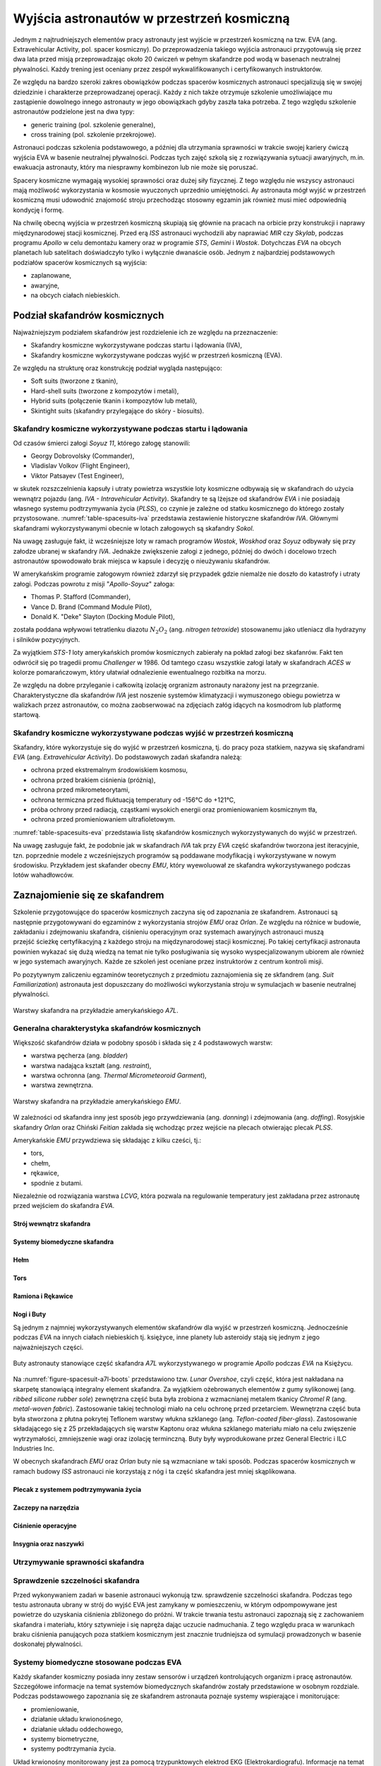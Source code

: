 .. _eva-training:

******************************************
Wyjścia astronautów w przestrzeń kosmiczną
******************************************

Jednym z najtrudniejszych elementów pracy astronauty jest wyjście w przestrzeń kosmiczną na tzw. EVA (ang. Extravehicular Activity, pol. spacer kosmiczny). Do przeprowadzenia takiego wyjścia astronauci przygotowują się przez dwa lata przed misją przeprowadzając około 20 ćwiczeń w pełnym skafandrze pod wodą w basenach neutralnej pływalności. Każdy trening jest oceniany przez zespół wykwalifikowanych i certyfikowanych instruktorów.

Ze względu na bardzo szeroki zakres obowiązków podczas spacerów kosmicznych astronauci specjalizują się w swojej dziedzinie i charakterze przeprowadzanej operacji. Każdy z nich także otrzymuje szkolenie umożliwiające mu zastąpienie dowolnego innego astronauty w jego obowiązkach gdyby zaszła taka potrzeba. Z tego względu szkolenie astronautów podzielone jest na dwa typy:

- generic training (pol. szkolenie generalne),
- cross training (pol. szkolenie przekrojowe).

Astronauci podczas szkolenia podstawowego, a później dla utrzymania sprawności w trakcie swojej kariery ćwiczą wyjścia EVA w basenie neutralnej pływalności. Podczas tych zajęć szkolą się z rozwiązywania sytuacji awaryjnych, m.in. ewakuacja astronauty, który ma niesprawny kombinezon lub nie może się poruszać.

Spacery kosmiczne wymagają wysokiej sprawności oraz dużej siły fizycznej. Z tego względu nie wszyscy astronauci mają możliwość wykorzystania w kosmosie wyuczonych uprzednio umiejętności. Ay astronauta mógł wyjść w przestrzeń kosmiczną musi udowodnić znajomość stroju przechodząc stosowny egzamin jak również musi mieć odpowiednią kondycję i formę.

Na chwilę obecną wyjścia w przestrzeń kosmiczną skupiają się głównie na pracach na orbicie przy konstrukcji i naprawy międzynarodowej stacji kosmicznej. Przed erą *ISS* astronauci wychodzili aby naprawiać *MIR* czy *Skylab*, podczas programu *Apollo* w celu demontażu kamery oraz w programie *STS*, *Gemini* i *Wostok*. Dotychczas *EVA* na obcych planetach lub satelitach doświadczyło tylko i wyłącznie dwanaście osób. Jednym z najbardziej podstawowych podziałów spacerów kosmicznych są wyjścia:

- zaplanowane,
- awaryjne,
- na obcych ciałach niebieskich.

Podział skafandrów kosmicznych
==============================
Najważniejszym podziałem skafandrów jest rozdzielenie ich ze względu na przeznaczenie:

- Skafandry kosmiczne wykorzystywane podczas startu i lądowania (IVA),
- Skafandry kosmiczne wykorzystywane podczas wyjść w przestrzeń kosmiczną (EVA).

Ze względu na strukturę oraz konstrukcję podział wygląda następująco:

- Soft suits (tworzone z tkanin),
- Hard-shell suits (tworzone z kompozytów i metali),
- Hybrid suits (połączenie tkanin i kompozytów lub metali),
- Skintight suits (skafandry przylegające do skóry - biosuits).

Skafandry kosmiczne wykorzystywane podczas startu i lądowania
-------------------------------------------------------------
Od czasów śmierci załogi *Soyuz 11*, którego załogę stanowili:

- Georgy Dobrovolsky (Commander),
- Vladislav Volkov (Flight Engineer),
- Viktor Patsayev (Test Engineer),

w skutek rozszczelnienia kapsuły i utraty powietrza wszystkie loty kosmiczne odbywają się w skafandrach do użycia wewnątrz pojazdu (ang. *IVA - Intravehicular Activity*). Skafandry te są lżejsze od skafandrów *EVA* i nie posiadają własnego systemu podtrzymywania życia (*PLSS*), co czynie je zależne od statku kosmicznego do którego zostały przystosowane. :numref:`table-spacesuits-iva` przedstawia zestawienie historyczne skafandrów *IVA*. Głównymi skafandrami wykorzystywanymi obecnie w lotach załogowych są skafandry *Sokol*.

Na uwagę zasługuje fakt, iż wcześniejsze loty w ramach programów *Wostok*, *Woskhod* oraz *Soyuz* odbywały się przy załodze ubranej w skafandry *IVA*. Jednakże zwiększenie załogi z jednego, później do dwóch i docelowo trzech astronautów spowodowało brak miejsca w kapsule i decyzję o nieużywaniu skafandrów.

W amerykańskim programie załogowym również zdarzył się przypadek gdzie niemalże nie doszło do katastrofy i utraty załogi. Podczas powrotu z misji "*Apollo-Soyuz*" załoga:

- Thomas P. Stafford (Commander),
- Vance D. Brand (Command Module Pilot),
- Donald K. "Deke" Slayton (Docking Module Pilot),

została poddana wpływowi tetratlenku diazotu :math:`N_2O_2` (ang. *nitrogen tetroxide*) stosowanemu jako utleniacz dla hydrazyny i silników pozycyjnych.

Za wyjątkiem *STS-1* loty amerykańskich promów kosmicznych zabierały na pokład załogi bez skafanrów. Fakt ten odwrócił się po tragedii promu *Challenger* w 1986. Od tamtego czasu wszystkie załogi latały w skafandrach *ACES* w kolorze pomarańczowym, który ułatwiał odnalezienie ewentualnego rozbitka na morzu.

Ze względu na dobre przyleganie i całkowitą izolację orgranizm astronauty narażony jest na przegrzanie. Charakterystyczne dla skafandrów *IVA* jest noszenie systemów klimatyzacji i wymuszonego obiegu powietrza w walizkach przez astronautów, co można zaobserwować na zdjęciach załóg idących na kosmodrom lub platformę startową.

.. csv-table:: Zestawienie skafandrów do czynności podczas startu i lądowania *IVA* (ang. *Intravehicular Activity*)
    :name: table-spacesuits-iva
    :file: ../data/spacesuits-iva.csv
    :header-rows: 1

Skafandry kosmiczne wykorzystywane podczas wyjść w przestrzeń kosmiczną
-----------------------------------------------------------------------
Skafandry, które wykorzystuje się do wyjść w przestrzeń kosmiczna, tj. do pracy poza statkiem, nazywa się skafandrami *EVA* (ang. *Extravehicular Activity*). Do podstawowych zadań skafandra należą:

- ochrona przed ekstremalnym środowiskiem kosmosu,
- ochrona przed brakiem ciśnienia (próżnią),
- ochrona przed mikrometeorytami,
- ochrona termiczna przed fluktuacją temperatury od -156°C do +121°C,
- próba ochrony przed radiacją, cząstkami wysokich energii oraz promieniowaniem kosmicznym tła,
- ochrona przed promieniowaniem ultrafioletowym.

:numref:`table-spacesuits-eva` przedstawia listę skafandrów kosmicznych wykorzystywanych do wyjść w przestrzeń.

Na uwagę zasługuje fakt, że podobnie jak w skafandrach *IVA* tak przy *EVA* część skafandrów tworzona jest iteracyjnie, tzn. poprzednie modele z wcześniejszych programów są poddawane modyfikacją i wykorzystywane w nowym środowisku. Przykładem jest skafander obecny *EMU*, który wyewoluował ze skafandra wykorzystywanego podczas lotów wahadłowców.

.. csv-table:: Zestawienie skafandrów do spacerów kosmicznych *EVA* (ang. *Extravehicular Activity*)
    :name: table-spacesuits-eva
    :file: ../data/spacesuits-eva.csv
    :header-rows: 1


Zaznajomienie się ze skafandrem
===============================
Szkolenie przygotowujące do spacerów kosmicznych zaczyna się od zapoznania ze skafandrem. Astronauci są następnie przygotowywani do egzaminów z wykorzystania strojów *EMU* oraz *Orlan*. Ze względu na różnice w budowie, zakładaniu i zdejmowaniu skafandra, ciśnieniu operacyjnym oraz systemach awaryjnych astronauci muszą przejść ścieżkę certyfikacyjną z każdego stroju na międzynarodowej stacji kosmicznej. Po takiej certyfikacji astronauta powinien wykazać się dużą wiedzą na temat nie tylko posługiwania się wysoko wyspecjalizowanym ubiorem ale również w jego systemach awaryjnych. Każde ze szkoleń jest oceniane przez instruktorów z centrum kontroli misji.

Po pozytywnym zaliczeniu egzaminów teoretycznych z przedmiotu zaznajomienia się ze skfandrem (ang. *Suit Familiarization*) astronauta jest dopuszczany do możliwości wykorzystania stroju w symulacjach w basenie neutralnej pływalności.

.. figure:: ../img/spacesuit-a7l-schematics.jpg
    :name: figure-spacesuit-a7l-schematics
    :scale: 50%
    :align: center

    Warstwy skafandra na przykładzie amerykańskiego *A7L*.


Generalna charakterystyka skafandrów kosmicznych
------------------------------------------------
Większość skafandrów działa w podobny sposób i składa się z 4 podstawowych warstw:

- warstwa pęcherza (ang. *bladder*)
- warstwa nadająca kształt (ang. *restraint*),
- warstwa ochronna (ang. *Thermal Micrometeoroid Garment*),
- warstwa zewnętrzna.

.. figure:: ../img/spacesuit-emu-layers.png
    :name: figure-spacesuit-emu-layers
    :scale: 100%
    :align: center

    Warstwy skafandra na przykładzie amerykańskiego *EMU*.

W zależności od skafandra inny jest sposób jego przywdziewania (ang. *donning*) i zdejmowania (ang. *doffing*). Rosyjskie skafandry *Orlan* oraz Chiński *Feitian* zakłada się wchodząc przez wejście na plecach otwierając plecak *PLSS*.

Amerykańskie *EMU* przywdziewa się składając z kilku cześci, tj.:

- tors,
- chełm,
- rękawice,
- spodnie z butami.

Niezależnie od rozwiązania warstwa *LCVG*, która pozwala na regulowanie temperatury jest zakładana przez astronautę przed wejściem do skafandra *EVA*.

.. todo::
    - Rosjanie mają jednoczęściowe stroje do których wchodzi się przez plecak
    - dla kobiet i mężczyzn skafander jest taki sam
    - Kobiety są zwykle słabsze
    - EVA jest wymagające siłowo
    - Manewrowanie suitami
    - Suity były projektowane dla wielkich gości
    - Jeżeli jesteś mała osobą, to musisz mocno nawet do 120 stopni się skręcić aby Suit się skręcił
    - Kiedyś (ostatni lot STS) był prototyp małego stroju ale już nie ma


.. todo::
    - narzędzia
    - Jaki jest wpływ interfejsów narzędzi na konstrukcje
    - Optymalizacja budowy stacji
    - Czy lepiej inaczej zaprojektować, czy mieć kilka EVA więcej
    - Stroje
    - Procedury
    - Szkolenia
    - Planowanie
    - Kontrola
    - Optymalizacja
    - Duże struktury ramię robotyczne, kable, człowiek
    - Komunikacja
    - Planning
    - Organizacja
    - Contingency EVA
    - Każdy crewmember musi być przygotowany aby je przeprowadzić w dowolnym momencie
    - Szybkie EVA do awaryjnej naprawy narzędzi i urządzeń
    - Jak polecimy na Marsa to w czasie drogi też trzeb będzie coś naprawić na statku itp
    - Jak naprawić zepsuty spacesuit w kosmosie?
    - Wykorzystując tylko narzędzia na ISS
    - Stroje były zaprojektowane by były składane w laboratorium przez techników a nie w środowisku 0g
    - Przecieranie się rękawiczek
    - Może doprowadzić do rozszczelnienia
    - Stroje mają kompresor, który pompuje dużo powietrza jak zobaczy, że uchodzi
    - Muszą uważać na główki śrubek, ostre poręcze i krawędzie, niezabezpieczone koncówki stalowych linek, poprzecierane uszczelki na metalowych elementach, zatyczki zabezpieczające śruby przed odkręceniem
    - Mikrometeoryty porobiły w stacji przez 15 lat niewielkie wyłomki i ostre krawędzie
    - Metalowe poręcze przez haki, których używają do przymocowywania porobiły niewielkie metalowe odpryski, które mogą przedziurawić rękawicę
    - Mikrometeoryty
    - https://youtu.be/Z5Bz6L93Gwo

Strój wewnątrz skafandra
^^^^^^^^^^^^^^^^^^^^^^^^
.. todo::
    - Cotton Long Jons (zwykła off-the shelf bielizna bawełniana)
        - ma wsiąknąć w nią pot
        - aby ciało nie było śliskie
        - aby pot nie zbierał się i nie latał w kombinezonie
    - Liquid Cold Ventilation Gourmet
        - bielizna z długimi rękawami i naramiennikami poprzetykana rurkami z płynącą wodą
        - płynie w nim zimna woda
        - zmieniając prędkość płynięcia wody, można regulować temperaturę
        - rozmieszczenie rurek powoduje, że nie czujesz miejscowego chłodu, tylko rozprasza się po całym ciele
        - bielizna jest w drobną siateczkę przez którą przelatuje powietrze
    - Cotton gloves (które idą pod zwykłe rękawice) mają wsiąkać pot
    - Różne pads and shields aby chronić przed urażeniem ciała i odciskami skafandra plus guzami
    - pielucha dla dorosłych

Systemy biomedyczne skafandra
^^^^^^^^^^^^^^^^^^^^^^^^^^^^^
.. todo::
    - Astronauci podczas EVA na ISS nie korzystają z radiation decimeter bo boją się, że zostanie nagrane i następnym razem ich nie puszczą.
    - Astronauci nie zawsze chcą wszystko raportować, na wszelki wypadek, bo nie są pewni czy wszystko zrobili perfekt.
    - Promieniowanie
        - Radiation dosimeter
    - Układ krwionośny
        - ECG, 3 electrode
    - Układ oddechowy
        - Respiratory Coefficient
        - Respiratory trace
        - Oxygen Consumption
        - Oxygen Uptake
        - CO2 sensor
        - O2 sensor
        - O2 consumption (per astronaut)
        - anarobic (na podstawie O2 i CO2)
        - metabolism
    - Biometryka
        - measuring chest
        - temperature sensor on your ear (wcześniej w rectal) [Russian Suit]
    - Systemy skafandra
        - Leak Check (every suit leaks)
        - Suit sensor
        - QRS complex
        - LCVG (Liquid Cooling and Ventilation Groumet)

Hełm
^^^^
.. todo::
    - kamery na hełmie
    - oświtlenie nocne
    - cyrkulacja powietrza w masce
    - Communication Cap (Snoopy Cap)
        - wpina się do portu w skafandrze
        - pozwala na komunikację ze stacją i z ziemią
    - strój i materiały wewnątrz tłumią echo
    - hełm się nie rusza
    - Field of View jest limited
    - Situational Awareness również jest limited
    - hełm ma wbudowany Visor ze złota (gałka po prawej)
    - oraz daszek (shield) chroniący przed direct sun (gałka po lewej)
    - szyba jest zrobiona ze zwykłego polycarbonate lexan plastic

Tors
^^^^
.. todo::
    - Upper Torso i Lower Torso jest w trzech rozmiarach
        - Small
        - Medium
        - Large

Ramiona i Rękawice
^^^^^^^^^^^^^^^^^^
.. todo::
    - rękawice i obniżona zręczność
    - checklista naramienna
    - są customizowane do pewnego stopnia, mają dużo różnych rozmiarów
    - tradeoff pomiędzy dextirity a comfort
    - muszą lekko uwierać aby dextirity było największe
    - ważne są rękawiczki i przeguby
    - rękawice definiują to co możesz zrobić
    - każdy ma swoje rękawiczki

Nogi i Buty
^^^^^^^^^^^
Są jednym z najmniej wykorzystywanych elementów skafandrów dla wyjść w przestrzeń kosmiczną. Jednocześnie podczas *EVA* na innych ciałach niebieskich tj. księżyce, inne planety lub asteroidy stają się jednym z jego najważniejszych części.

.. figure:: /img/spacesuit-a7l-boots.jpg
    :name: figure-spacesuit-a7l-boots
    :scale: 75%
    :align: center

    Buty astronauty stanowiące część skafandra *A7L* wykorzystywanego w programie *Apollo* podczas *EVA* na Księżycu.

Na :numref:`figure-spacesuit-a7l-boots` przedstawiono tzw. *Lunar Overshoe*, czyli część, która jest nakładana na skarpetę stanowiącą integralny element skafandra. Za wyjątkiem ożebrowanych elementów z gumy sylikonowej (ang. *ribbed silicone rubber sole*) zewnętrzna część buta była zrobiona z wzmacnianej metalem tkanicy *Chromel R* (ang. *metal-woven fabric*). Zastosowanie takiej technologi miało na celu ochronę przed przetarciem. Wewnętrzna część buta była stworzona z płutna pokrytej Teflonem warstwy włukna szklanego (ang. *Teflon-coated fiber-glass*). Zastosowanie składającego się z 25 przekładających się warstw Kaptonu oraz włukna szklanego materiału miało na celu zwięszenie wytrzymałości, zmniejszenie wagi oraz izolację terminczną. Buty były wyprodukowane przez General Electric i ILC Industries Inc.

W obecnych skafandrach *EMU* oraz *Orlan* buty nie są wzmacniane w taki sposób. Podczas spacerów kosmicznych w ramach budowy *ISS* astronauci nie korzystają z nóg i ta część skafandra jest mniej skąplikowana.

Plecak z systemem podtrzymywania życia
^^^^^^^^^^^^^^^^^^^^^^^^^^^^^^^^^^^^^^
.. todo::
    - Portable Life Support System

Zaczepy na narzędzia
^^^^^^^^^^^^^^^^^^^^
.. todo::
    - Mini workstation dołączany bezpośrednio do Hard Upper Torso
    - narzędzia są dobierane w zależności od zadań które trzeba wykonać przy EVA
    - narzędzia
        - ratchet wrench 3H drive, z pokrętłem z tyłu aby móc operować w małej przestrzeni, możliwość doczepienia cheater arm, aby przedłużyć uchwyt i podwoić moment torque (trzeba uważać aby nie ukręcić śruby)
        - kręcąc kluczem, klucz odpycha Ciebie więc zwykle korzysta się z niego jedną ręką a druga trzyma się stacji aby zyskać stabilność, chyba że używają foot restraint aby nie odlatywać
        - narzędzia nigdy nie mogą być bez przywiązania, są połączone ze skafandrem Equipment Theather (z karabińczykiem)
        - ze względu na różną wielkość gniazd i śrub są także przejściówki, które nakłada się na klucz, przejściówki również są podpięte do mniejszego Equipment Theater (socket catty) z zatyczką aby przy zakładaniu nie odleciały

Ciśnienie operacyjne
^^^^^^^^^^^^^^^^^^^^
.. todo::
    - 3.7 psi (Apollo),
    - 4.3 psi (EMU)
    - 5.8 psi(Orlan) of current spacesuits.
    - dlaczego obniżone ciżnienie? ze względu na wagę oraz flamability
    - nowe skafandry na księżyc oraz mars mają być 8 psi (bez pre-breating) ten sam poziom co łazik
    - pre-breathing protocols
    - 100% pure oxygen (ze względu na masę azotu)
    - Every suit leaks
    - w strojach tylko i wyłącznie oddychają czystym tlenem
    - szczelność

Insygnia oraz naszywki
^^^^^^^^^^^^^^^^^^^^^^
.. todo::
    - That is the EVA insignia patch.  It is the symbol used by the team responsible for the suits.  It is a space age representation of Leonardo daVinci's Vitruvian man.  The five stars represent the five NASA programs that have utilized EVA (Extravehicular Activity).

Utrzymywanie sprawności skafandra
---------------------------------
.. todo::
    - nie są przystosowane do naprawy w nieważkości
    - Suit "Surgery", fan, pump, water-gas separator failure
    - Day and a half procedure
    - Knots and bolts
    - Twizzers, vacuum cleaner with mash Net do zasysania śrubek i ręcznik z drugiej strony aby upewnić się czy śrubki nie wpadają do środka
    - Wszystkie rzeczy w rękawiczkach, wszystko nagrywane na kamerach i monitorowane z ziemi przez inżynierów, mają specjalne narzędzia do space suitów które nie są nigdzie wykorzystywane, space suity działają w środowisku 100% oxygen

Sprawdzenie szczelności skafandra
---------------------------------
Przed wykonywaniem zadań w basenie astronauci wykonują tzw. sprawdzenie szczelności skafandra. Podczas tego testu astronauta ubrany w strój do wyjść EVA jest zamykany w pomieszczeniu, w którym odpompowywane jest powietrze do uzyskania ciśnienia zbliżonego do próżni. W trakcie trwania testu astronauci zapoznają się z zachowaniem skafandra i materiału, który sztywnieje i się napręża dając uczucie nadmuchania. Z tego względu praca w warunkach braku ciśnienia panujących poza statkiem kosmicznym jest znacznie trudniejsza od symulacji prowadzonych w basenie doskonałej pływalności.

Systemy biomedyczne stosowane podczas EVA
-----------------------------------------
Każdy skafander kosmiczny posiada inny zestaw sensorów i urządzeń kontrolujących organizm i pracę astronautów. Szczegółowe informacje na temat systemów biomedycznych skafandrów zostały przedstawione w osobnym rozdziale. Podczas podstawowego zapoznania się ze skafandrem astronauta poznaje systemy wspierające i monitorujące:

- promieniowanie,
- działanie układu krwionośnego,
- działanie układu oddechowego,
- systemy biometryczne,
- systemy podtrzymania życia.

Układ krwionośny monitorowany jest za pomocą trzypunktowych elektrod EKG (Elektrokardiografu). Informacje na temat układu oddechowego stanowią dane odnośnie ilości wdychania tlenu i wydychania dwutlenku węgla, dzięki czemu lekarze i biomedycy mogą wyliczyć metabolizm oraz przemianę anaerobową w trakcie wykonywania prac.

Każdy z systemów pobiera informacje i przekazuje je do centrum kontroli misji gdzie inżynierowie skafandra, inżynierowie biomedyczni oraz lekarz lotu (ang. flight surgeon) asystują astronautom podczas wyjścia w przestrzeń kosmiczną.

Ze względu na niedoskonałość materiału każdy strój posiada tzw. przecieki, które są również monitorowane. W przypadku zbyt dużego tempa wycieku powietrza uruchamiane są systemy awaryjne a astronauta natychmiast musi przerwać pracę na zewnątrz i udać się do śluzy pojazdu. Więcej na temat procedur oraz systemów awaryjnych w osobnym podrozdziale.

Wykorzystywanie specjalistycznych narzędzi do pracy
---------------------------------------------------
Prace w przestrzeni kosmicznej wymagają znajomości wysokospecjalistycznych narzędzi. Ich rolą jest nie tylko pomoc astronaucie w dokonaniu naprawy czy montażu sprzętu ale również zachowanie pozycji czy bezpiecznego poruszania się w obrębie stacji kosmicznej.

Urządzenia wykorzystywane w pracy w przestrzeni kosmicznej możemy podzielić na:

- śrubokręty (ang. hex screwdriver),
- klucze dynamometryczne (ang. ratchet wrench),
- wiertarki i wkrętarki (ang. pistol grip tool),
- urządzenia do spawania.

Prowadzenie prac w środowisku mikrograwitacji przy wykorzystaniu urządzeń tj. śrubokręty, wiertarki i wkrętarki nie jest tak proste jak na Ziemi. Brak oporu i bardzo zmniejszone przyciąganie ziemskie powoduje wytworzenie niezbilansowanego momentu skręcającego działającego na astronautę a to w konsekwencji prowadzi do zmiany jego pozycji względem stacji. Astronauta używając klucza czy wkrętarki musi być przymocowany aby móc przyłożyć odpowiednią siłę.

Wykorzystanie urządzeń wspierających pracę w przestrzeni kosmicznej
-------------------------------------------------------------------
Urządzenia wspierające pozwalają na zachowanie pozycji względem stacji kosmicznej oraz na łatwiejsze posługiwanie się narzędziami. Do głównych urządzeń wspierających czynności podczas spacerów kosmicznych można zaliczyć:

- przedłużki zmieniające ramię narzędzi,
- liny stalowe (ang. tethering),
- przymocowania stóp (ang. foot restraints).

Do zadania przedłużek należy zwiększenie długości ramienia klucza. Urządzenia te usadza się na końcu klucza przedłużając jego rączkę. Dzięki ich zastosowaniu astronauta może zwiększyć moment obrotowy działający na śrubę i dzięki temu przykręcić lub odkręcić śruby z większą siłą i precyzją.

Urządzenia przymocowywania stóp były głownie wykorzystywane podczas misji amerykańskich promów kosmicznych, gdzie astronauta przymocowany nogami do specjalnego panelu zamontowanego na ramieniu robotycznym mógł być bezpiecznie i stabilnie być wspierany przy wykonywaniu prac w stanie nieważkości.

Obecnie podstawowym elementem wyposażenia każdego stroju astronauty są tzw. uprzęże z bloczkami stalowych lin. Każdy strój do wyjść w przestrzeń kosmiczną posiada dwie takie uprzęże. Podczas spaceru kosmicznego astronauci muszą być przymocowani za pomocą przynajmniej jednej liny z klamrą do stacji kosmicznej aby nie odlecieć w przestrzeń. W celu przemieszczenia się astronauta zaczepia drugą klamrę do następnego punktu przymocowania i po upewnieniu się pewności zaczepu odczepia pierwszą przechodząc w dalsze miejsce.


Krótka charakterystyka wybranych skafandrów kosmicznych
=======================================================

Charakterystyka skafandra Sokol
-------------------------------

Charakterystyka skafandra Orlan MKS
-----------------------------------
.. todo::
    - 5.7 PSI

Charakterystyka skafandra ACES i MACES
--------------------------------------
.. todo:: The Advanced Crew Escape Suit (ACES) or "pumpkin suit" :cite:`AstronautTrainingJournals2005`, was a full pressure suit that began to be worn by Space Shuttle crews after STS-65, for the ascent and entry portions of flight. The suit is a direct descendant of the U.S. Air Force high-altitude pressure suits worn by the two-man crews of the SR-71 Blackbird, pilots of the U-2 and X-15, and Gemini pilot-astronauts, and the Launch Entry Suits (LES) worn by NASA astronauts starting on the STS-26 flight, the first flight after the Challenger disaster. The suit is manufactured by the David Clark Company of Worcester, Massachusetts. Cosmetically the suit is very similar to the LES. ACES was first used in 1994.

.. todo:: Underneath the suits, astronauts wear "Maximum Absorbency Garment" (MAGs) urine-containment trunks (resembling "Depends" incontinence shorts) and blue-colored thermal underwear, which has plastic tubing woven into the garments allowing for liquid cooling and ventilation, the latter being handled by a connector located on the astronaut's left waist.

.. todo:: MACES (Modified Advanced Crew Escape Suit) is a work in progress. It is a suit intended for use in Orion. Because of mass and volume constraints, NASA wanted to be able to use ACES (the suit intended for ascent and entry during Space Shuttle missions) both for ascent/entry periods of Orion missions and also for EVA (space walks). MACES, therefore, is a hybrid of the orange Space Shuttle escape suit and the white ISS EVA suit.

.. todo:: The suit has a new cooling garment and new bearings in the joints. It also uses the gloves and boots from the ISS EVA suit (EMU). It looks like it will be suitable for EVAs up to about four hours. And, since that is a much longer period that the crew have to keep the visor closed while in the vehicle, a drink bag has also been added.

.. todo:: Initially, ACES was intended to be retired after the Space Shuttle Program and be replaced by the Constellation Space Suit :cite:`STSTransitionAndRetirement`. The Orion missions are now instead planned to use a modified ACES (MACES). This suit would have increased mobility in comparison to its Space Shuttle counterpart and would use a closed-loop system to preserve resources :cite:`Zero-Gravity-Suit-Tests`. NASA is also considering using it for contingency and possibly limited capacity EVAs, such as those carried out during the Gemini program.:cite:`Gohmert2013` Simulated microgravity testing has occurred on parabolic flights and in the Neutral Buoyancy Laboratory, in order to better characterise the suit's mobility :cite:`Gohmert2013` :cite:`Zero-Gravity-Suit-Tests`.

.. todo::
    - ACES Specifications
    - Name: Advanced Crew Escape Suit (S1035) :cite:`Thomas2006`
    - Derived from: USAF Model S1034 :cite:`Thomas2006`
    - Manufacturer: David Clark Company :cite:`Thomas2006`
    - Missions: STS-64 to STS-135
    - Function: Intra-vehicular activity (IVA) :cite:`Thomas2006`
    - Pressure Type: Full :cite:`Thomas2006`, :cite:`Barry1995`
    - Operating Pressure: 3.5 psi (24.1 kPa) :cite:`Thomas2006`
    - Suit Weight: 28 lb (12.7 kg) :cite:`Thomas2006`
    - Parachute and Survival Systems Weight: 64 lb (29 kg) :cite:`Thomas2006`
    - Total Weight: 92 lb (41.7 kg) :cite:`Thomas2006`
    - Useful Altitude: 30 km (100,000 ft):cite:`NASACrewEscapeWorkbook`
    - Primary Life Support: Vehicle Provided :cite:`Thomas2006`
    - Backup Life Support: 10 minutes :cite:`Thomas2006`

Charakterystyka skafandra EMU
-----------------------------
.. todo::
    - total suit weighs about 275 lbs
    - 4.3 PSI
    - Extravehicular Mobility Unit
    - design z ery Apollo
    - Strój składa się z różnych materiałów i warstw kompozytów, tajemnica NASA
    - Ubieranie stroju
        - Lower Torso Assembly - spodnie
        - Upper Torso Assembly - góra
        - hard upper torso - sztywna skorupa, ze względu na konieczność podtrzymywania narzędzi, Life Support Systems
        - ubierają spodnie a później nakładają górę
        - mają metalową obręcz z haczykami która spina obie części
        - później nakładają rękawice
        - hełm
    - SAFER

.. figure:: ../img/spacesuit-emu-dcm.jpg
    :name: figure-spacesuit-emu-dcm
    :scale: 50%
    :align: center

    Moduł kontrolny z wyświetlaczem amerykańskiego skafandra EMU (ang. *EMU DCM - Display and Control Module*)

Systemy awaryjne skafandrów EVA
===============================
.. todo::
    - W przypadku Emergency case ludzie rzucają eksperymenty i skupiają się na pomocy EV na powrocie do bazy.
    - EMU trzyma ciśnienie przez 22 min

SAFER
-----
.. todo::
    - Augument Reality i możliwość zdalnego aktualizowania procedur


Symulacje wykorzystujące komputery i wirtualną rzeczywistość
============================================================
Z uwagi na koszt, stopień skomplikowania i czasochłonność operacji w basenie neutralnej pływalności astronauci najpierw przechodzą szkolenie zapoznawcze w laboratorium wirtualnej rzeczywistości (ang. VR - Virtual Reality Lab) wykorzystując symulacje komputerowe tj. Oculus Rift czy HoloLens firmy Microsoft. W specjalnie napisanych w tym celu aplikacjach mają możliwość przećwiczenia manewrów, zapoznania się z segmentem stacji, której dotyczy praca czy praktykowaniem umiejętności poruszania się i odnajdywania na zewnątrz międzynarodowej stacji kosmicznej.

Augmentacja
-----------
.. todo::
    - mobiPV
    - Google Glass
    - Pozycjonowanie astronautów i obserwacja realtime gdzie są

        - GPS na Księżycu i Marsie
        - Nawigowanie alternatywne
        - Geografia terenu


Symulacja prac w basenie doskonałej pływalności
===============================================
.. todo::
    - Ćwiczą 20 zanim wykonają to w kosmosie
        - Wejścia po 6 godzin
        - Pózniej w kosmosie 8/9 godzin
        - Hadfield spędził 240h przed EVA z Canada Arm 2
        - mają misję do ukończenia
        - Generic Training, a później Flight Assignment, Repetition mode już bezpośrednio przed samym wylotem.
        - generic training - szkolenie generyczne z umiejętności, które się zawsze przydają
        - cross-training szkolą ludzi tak by każdy miał przynajmniej pojęcie jak to się robi
        - trenowanie napraw ISS
    - Komunikacja
        - W basenie trenują również kontakt z CAPCOM
        - O wszystkim informują CAPCOM
        - Comcheck pierwsza rzecz po wejściu pod wodę
    - Wykorzystywanie narędzi
        - Korzystanie z narzędzi
        - rozszerzalność cieplna metali i zmiana siły na pokrętłach i wajchach
        - jeżeli jesteś w foot restraint to powinieneś przestać przykładać siłę w cokolwiek aby nie urwać
    - Zaznajomienie się ze skafandrem
        - sprawdzenie czy Portable Life System jest włączony
        - Wyrównywanie ciśnienia w środku skafandra
        - EVA szkolenie z trzymania się, podwójnego bezpieczeństwa i przenoszenia ładunku
        - Badanie ciśnieniowe skafandra
        - schodzenie do basenu po linie w dół aby Astronauta mógł reagować na zmiany ciśnienia w swoim tempie i aby nic się nie stało
        - urządzenie do przedmuchiwania ciśnienia w uszach (Valsalva maneuver - przedmuchiwanie uszu, gdy ciśnienie zapycha) Dolly Burton (ustnik do przedmuchiwania ciśnienia)
        - Siedzą pod wodą po 6 godzin i strasznie to wykańcza ręce
        - Why are space suits still bulky? While it's technically possible to create a tight suit that protects you from the vacuum of space and probably the extreme temperatures as well, one of the functions of the suit is to protect you from meteoroids -- grains of sand moving at tens of thousands of miles per hour. For this reason, the suit is made up of many layers of different fabrics that will stop a meteoroid from puncturing the suit -- and the astronaut. As you can see in this diagram, layers 6 through 14, 9 layers in total, are devoted to stopping meteoroids.
    - Procedury charakterystyczne dla basenu
        - weight out - nurkowie wyważają astronautę - dodają pianki i ciężarków abyś był neutralny w każdej pozycji: pionowo, do góry nogami, bokiem
        - puszczają muzyczkę (Bastille - Pompeii)
    - Obstawa
        - 2 safety divers
        - 1 floating diver (z kamerą)
        - 2 utility diver z narzędziami, monitorują i pomagają się rozstawić
        - NBL: dwóch nurków (EV1, EV2) na jednego astronautę Safety Diver + jeden (Float Diver) z kamerą i zmieniają się co dwie godziny, video jest do prezentacji i do analizowania szkoleń
        - Na dwie osoby trenujące EVA jest około 40 osób, które upewniają się, że wszystko jest bezpiecznie


.. csv-table:: Lista basenów neutralnej pływalności
    :name: table-neutral-buoyancy-pools
    :file: ../data/neutral-buoyancy-pools.csv
    :header-rows: 1

NASA - Neutral Buoyancy Laboratory
----------------------------------

ESA - Neutral Buoyancy Facility
-------------------------------
.. todo::
    - EVA pre-familiarisation training (w NBF w EAC, ESA)
    - EVA training (w NBL w Huston, TX) jest prowadzony po ukończeniu pre-familiarisation w Kolonii
    - In this situation, EAC created a so-called EVA pre-familiarisation training course, which is conducted at EAC's Neutral Buoyancy Facility (NBF). This programme teaches ESA astronauts basic EVA concepts and EVA skills such as tethering to the Station, use of special EVA tools, communication with an EVA crewmate as well as with the control room and how to keep full situational awareness in a complex and challenging environment.
    - The full spacewalk, or Extra Vehicular Activity (EVA), training for the ISS is traditionally done at NASA’s Neutral Buoyancy Laboratory (NBL) at the Johnson Space Center, Houston, Texas, and at the Gagarin Cosmonaut Training Center, in Russia.
    - For each specific spacewalk, there are several training units to be completed. One EVA run lasts around 5 hours, and the standard right now is that you spend five to seven times as long in the NBL at Houston for each EVA, depending on the difficulty. In addition to that you train a lot of contingency scenarios.
    - With the assembly of the ISS in full swing, the EVA training schedule in the NBL is tight, the facility itself overbooked with operational and mission-related EVA training so the training schedule is compressed into three shifts a day. In addition, it will in future also be used for exploration related testing, which leaves little time for providing EVA skills training to ESA astronauts.
    - An assignment to take part in a spacewalk during a space mission depends on an EVA skills evaluation, which takes place at a very early stage of the EVA training programme in Houston. Those astronauts who handle their very first neutral buoyancy experiences in Houston well will be chosen to perform EVAs and receive the full-blown EVA training.
    - 3-4 trenują w NBF pod wodą


Roscosmos - Hydro Lab
---------------------

CNSA - Neutral Buoyancy Facility
--------------------------------

JAXA - Weightlessness Environment Test System
---------------------------------------------

University of Maryland - Buoyancy Research Facility
---------------------------------------------------


Komunikacja i podział ról podczas symulacji oraz wyjścia w przestrzeń kosmiczną
===============================================================================

Role i obowiązki astronautów
----------------------------
.. todo::
    - Przynajmniej dwie osoby wychodzą na EVA i minimalnie jedna zostaje w bazie jako IVA.
    - EV1 jest bardziej prestiżowy. Astronauci o to konkurują.
    - EV1 jest przyznawany ze względu na ranking lub wyszkolenie.
    - communication relay protocol
    - common language
    - common alphabet

Role i obowiązki kontrolerów misji
----------------------------------

Charakterystyka komunikacji
---------------------------
.. todo::
    - Podczas EVA masz big loop i każdy może słuchać i włączać się do rozmów.
    - Ground Loop
    - Space to Ground Loop
    - EV Loop (for EVA)
    - Russian CapCom rozmawia z ruskim CapComem
    - jaki język jest podczas rozmowy?
    - Amerykański CapCom rozmawia z Amerykańskim
    - CapCom jest astronautą i przechodzi przez ten sam trening. Ci ludzie dobrze się znają.
    - Zwykle podczas EVA CapCom komunikuje się z zespołem.


Procedura przeprowadzenia spaceru kosmicznego
=============================================

Przygotowanie do wyjścia w przestrzeń kosmiczną
-----------------------------------------------
.. todo::
    1. obniżenie ciśnienia w airlock do 5 psi
    	- check safety thether
    2. communication check and suit leak checks
    3. obniżenie ciśnienia do 0
    4. final suit leak check
    5. przełączenie skafandrów na zasilanie wewnętrzne (DCM power switch to internal)
    	- check DCM power monitor
    	- UAA (?) power to off
    	- LEDs check to be power off
    	- SC disconnect from DCM
    	- on the crew lock pressure control valve is locked
    	- DCM temperature control valve max heat
    	- switch water on
    	- DCM check blank and bite (byte) off
    	- temperature control valve as desired
    	- suit pressure guage (psi 4.3 for EV1 and EV2)
    	- check your visor as desired
    	- read the configuration for the safety thether (opnen, close, lock, unlocked)
    	- EV1 checks EV2, EV2 checks EV1
    6. wyjście w przestrzeń kosmiczną (egress)
    	- buddy checks
    	- HAPs - helmet absorbsion pads checks (wchłaniają wodę w przypadku przecieku, wprowadzone po incydencie Luca Parmitano)

    - podczas spaceru, Ground IV co jakiś czas przekazuje informacje o 'cautions' i 'warnings' czyli informacje na temat niebezpieczeństw, które mogą być w pobliżu EV
    	- ostre krawędzie
    	- urządzenia pod napięciem
    	- informacje czego nie dotykać
    	- informacje do czego się ne podpinać
    - Ground IV informuje o następnych krokach dla EV1 oraz EV2
    - instalacja portable foot restraint, przed przystąpieniem do dalszych czynności takich jak odkręcanie
    - Spacewalker Communitacatior - Ground IV - (flight choreographer) osoba w MCC, która czuwa nad tym czy eva przebiega zgodnie z planem i czy wszystko jest ok. (podczas EVA pierwszego w 2017 był nim Luca Parmitano)
    - Ingress i Regress
    - What medical examination you perform before and after EVA
    - Ruskie MO - medical assessment (5 or 6)
    - threadmill, hand ergomenter,
    - ECG, cardiovascular, blood pressure, QRS complex
    - zdarzyło się raz aby ktoś był wykluczony
    - badają zdolność do EVA już nawet na kilka dni przed
    - What is the procedure for EVA preparation (oxygen intake) - pre-breath protocol
        - O2 environment makes pre-breath easier
        - Rosyjski strój pozwala szybciej wyjść, ale nie tak długo siedzieć
        - kiedyś, oddychają czystym O2 jadąc na rowerze z maską, a później wchodzą do stroju i obniżają ciśnienie
        - camp-out, śpią w śluzie z 10.2 PSI i to się zmienia z 21% do 28% tlenu
        - exercise protocol in the suit, połączenie starszych
        - możesz zrobić cały pre-breath przez 4 godziny w stroju (zrobili to dwukrotnie, awaryjnie)
        - Rosjanie mają 30-40 minut
        - jeżeli miałbyś strój z 8 PSI to nie musisz mieć żadnych pre-breath, ale nie dałoby się niczego robić

Wyjście i przykładowe zadania
-----------------------------

Procedury po powrocie
---------------------
.. todo::
    - Ruskie walą wódkę, jeszcze w śluzie zanim się zdepresuryzuje. nigdy się nic nie stało
    - amerykanom dwukrotnie zdarzyło się przytrzasnąć narzędzie
    - wyrównują do 5 PSI i robią leak check, jeżeli nie działa, to upuszają powietrze i jeszcze raz sprawdzają właz
    - nominal procedures
    - repress takes 15 minutes
    - depress takes 30 minutes
    - cooling, oxygen supplies

EVA na powierzchni innych ciał niebieskich
==========================================
.. todo::
    - temperatura
    - upadki i wstawanie
    - radzenie sobie z pyłem
    - fotografia
    - Pozycjonowanie astronautów i obserwacja realtime gdzie są
        - GPS na Księżycu i Marsie
        - Nawigowanie alternatywne
        - Geografia terenu
    - Tools
        - spectometers
        - portable X-ray fluorecscence analyzers
        - SCIO
        - Magnetotlluric analysis
        - Terramenter LS
        - Stratagem
        - Seismic discovery

EVA na powierzchni Księżyca
---------------------------
.. todo::
    - 3 ways of scrubbing CO2
    - Lithium-hydroxide
    - EMU ma wymienialne kardridże
    - EMU ma metal-oxide w wymienialnych kardridżach
    - swing-bads - molecular sivs (mass number of the element from the) sito działa na zasadzie wysysania w przestrzeń kosmiczną gazu ze specyficzną masą atomową
    - Wszystkie systemy muszą być przynajmniej potrójne

EVA na powierzchni planet
-------------------------

EVA na powierzchni asteroid i księżyców o niskim przyciąganiu grawitacyjnym
---------------------------------------------------------------------------
W chwili obecnej NASA prowadzi badania nad wykonywaniem *EVA* na powierzchni asteroid i księżyców o niskim przyciąganiu grawitacyjnym. Dwoma głównymi celami gdzie tego typu procedury miały by zastosowanie są ciała niebieskie w ramach anulowanego programu ARM (ang. *Asteroid Redirect Mission*) oraz powierzchnia Deimosa i Fobosa, księżyców planety Mars.

Lądowanie na powierzchni naturalnych satelitów Marsa ma swoje zalety w postaci ekstremalnie niskiej grawitacji. Astronauci po roku lotu z Ziemi mogliby przetestować systemy oraz procedury na tych niewielkich ciałach niebieskich, a jeden z konceptów mówi, aby w tym miejscu w pierwszej kolejności zbudować osadę przed lądowaniem na "czerwonej planecie". Ze względu na bardzo niskie przyciąganie grawitacyjne
NASA ewaluuje na chwilę obecną systemy harpunów oraz sieci po których mogliby poruszać się astronauci, ze względu na fakt, że mocniejszy skok potrafi "wystrzelić" astronautę na kilkadziesiąt minut w przestrzeń, zanim opadnie i będzie mógł kontynuować poruszanie się.

Wykorzystywanie pojazdów
========================
.. todo::
    - rovers
        - manned rovers
        - autonomous rovers
        - remote controlled rovers
        - Astronaut Personal Carriers
    - heavy duty and drilling
        - telescopic reconessance
        - watchtower
    - Drones (jet / blades)
        - jet drones
        - Submarines
        - Baloons
        - Moles
        - Hovercraft
    - Emergency
        - In field battery fix
        - Gripper or drill stuck
        - in-blind rover control

Sytuacje awaryjne
=================

Systemy awaryjne skafandra
--------------------------
.. todo::
    - SAFER
    - trzymanie ciśnienia przez 22 min

Procedury bezpieczeństwa
------------------------
.. todo::
    - skażenie skafandra podczas EVA
        - procedury dla airlock
        - procedury powrotu aby nie ryzykować życia innych
        - pędzel do strzepania amoniaku
        - wyparowanie płatków śniegowych w słońcu
        - wyrównanie ciśnienia w airlock aby móc otworzyć i wrzucić mokre ręczniki by się wytarli oraz ściany i odpowietrzniki
    - Amonia (NH3) Leak
    - Przećwiczenie ściągania osoby, która ma problemy podczas EVA.
    - Kiedy nie mogą widzieć przez visor.
    - Kiedy jakiś członek zespołu jest unieruchomiony.
    - Kiedy straci przytomność.
    - Kiedy są lekkie problemy ze strojem.
    - Kiedy są ciężkie problemy ze strojem.
    - Udostępnienie powietrza za pomocą przewodu (umbilical connection).
    - Na każdym suicie mają dwa radia. Kiedy jedno przestanie działać, muszą zmienić częstotliwość.
    - Używają języka znaków i gestów w przypadku braku możliwości komunikacji.
    - Mają nasłuch na dwóch częstotliwościach.
    - Ćwiczenie relay-com czyli przekazywanie wiadomości przez pośrednika gdy nie ma łączności bezpośredniej z członkiem EVA
    - TDRA - Space to Space communication system, predefined 8 miliseconds slots
    - Trenują abnormal situations w NBL
    - Emergency: Jednemu astronaucie podczas EVA kończy się powietrze
    - Emergency: Pojawienie się wody w skafandrze
    - Emergency: Chłodzenie
    - Emergency: Ewakuacja habitatu
    - Emergency: Holowanie nieprzytomnego astronauty
    - Emergency: Komunikacja na wypadek braku łączności podczas EVA
    - Abort case

Przykładowe zadania wykonywane podczas spacerów kosmicznych
===========================================================

Prosuszanie się po powierzchni Księżyca w trakcie EVA w ramach *Apollo*
-----------------------------------------------------------------------

Dekonstrukcja kamer i aparatu fotograficznego podczas misji Apollo
------------------------------------------------------------------

Demonstracja poruszania się w przestrzeni kosmicznej w programach Woshod, Gemini
--------------------------------------------------------------------------------

Instalacja systemów ISS
-----------------------

Konserwacja i naprawa systemów na ISS
-------------------------------------
